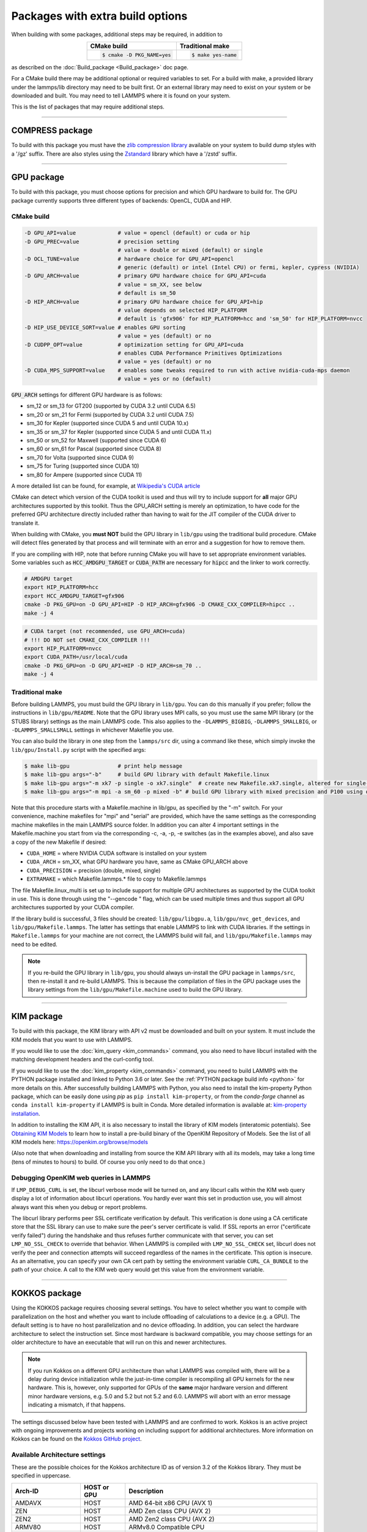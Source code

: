Packages with extra build options
=================================

When building with some packages, additional steps may be required,
in addition to

.. list-table::
   :align: center
   :header-rows: 1

   * - CMake build
     - Traditional make
   * - .. code-block:: bash

          $ cmake -D PKG_NAME=yes

     - .. code-block:: bash

          $ make yes-name

as described on the :doc:`Build_package <Build_package>` doc page.

For a CMake build there may be additional optional or required
variables to set.  For a build with make, a provided library under the
lammps/lib directory may need to be built first.  Or an external
library may need to exist on your system or be downloaded and built.
You may need to tell LAMMPS where it is found on your system.

This is the list of packages that may require additional steps.

.. table_from_list::
   :columns: 6

   * :ref:`COMPRESS <compress>`
   * :ref:`GPU <gpu>`
   * :ref:`KIM <kim>`
   * :ref:`KOKKOS <kokkos>`
   * :ref:`LATTE <latte>`
   * :ref:`MESSAGE <message>`
   * :ref:`MSCG <mscg>`
   * :ref:`OPT <opt>`
   * :ref:`POEMS <poems>`
   * :ref:`PYTHON <python>`
   * :ref:`VORONOI <voronoi>`
   * :ref:`USER-ADIOS <user-adios>`
   * :ref:`USER-ATC <user-atc>`
   * :ref:`USER-AWPMD <user-awpmd>`
   * :ref:`USER-COLVARS <user-colvars>`
   * :ref:`USER-H5MD <user-h5md>`
   * :ref:`USER-INTEL <user-intel>`
   * :ref:`USER-MESONT <user-mesont>`
   * :ref:`USER-MOLFILE <user-molfile>`
   * :ref:`USER-NETCDF <user-netcdf>`
   * :ref:`USER-PLUMED <user-plumed>`
   * :ref:`USER-OMP <user-omp>`
   * :ref:`USER-QMMM <user-qmmm>`
   * :ref:`USER-QUIP <user-quip>`
   * :ref:`USER-SCAFACOS <user-scafacos>`
   * :ref:`USER-SMD <user-smd>`
   * :ref:`USER-VTK <user-vtk>`

----------

.. _compress:

COMPRESS package
----------------

To build with this package you must have the `zlib compression library
<https://zlib.net>`_ available on your system to build dump styles with
a '/gz' suffix.  There are also styles using the
`Zstandard <https://facebook.github.io/zstd/>`_ library which have a
'/zstd' suffix.

.. tabs::

   .. tab:: CMake build

      If CMake cannot find the zlib library or include files, you can set
      these variables:

      .. code-block:: bash

         -D ZLIB_INCLUDE_DIR=path    # path to zlib.h header file
         -D ZLIB_LIBRARIES=path      # path to libz.a (.so) file

      Support for Zstandard compression is autodetected and for that
      CMake depends on the `pkg-config
      <https://www.freedesktop.org/wiki/Software/pkg-config/>`_ tool to
      identify the necessary flags to compile with this library, so the
      corresponding ``libzstandard.pc`` file must be in a folder where
      pkg-config can find it, which may require adding it to the
      ``PKG_CONFIG_PATH`` environment variable.

   .. tab:: Traditional make

      To include support for Zstandard compression, ``-DLAMMPS_ZSTD``
      must be added to the compiler flags.  If make cannot find the
      libraries, you can edit the file ``lib/compress/Makefile.lammps``
      to specify the paths and library names.  This must be done
      **before** the package is installed.

----------

.. _gpu:

GPU package
---------------------

To build with this package, you must choose options for precision and
which GPU hardware to build for. The GPU package currently supports
three different types of backends: OpenCL, CUDA and HIP.

CMake build
^^^^^^^^^^^

.. code-block:: bash

   -D GPU_API=value             # value = opencl (default) or cuda or hip
   -D GPU_PREC=value            # precision setting
                                # value = double or mixed (default) or single
   -D OCL_TUNE=value            # hardware choice for GPU_API=opencl
                                # generic (default) or intel (Intel CPU) or fermi, kepler, cypress (NVIDIA)
   -D GPU_ARCH=value            # primary GPU hardware choice for GPU_API=cuda
                                # value = sm_XX, see below
                                # default is sm_50
   -D HIP_ARCH=value            # primary GPU hardware choice for GPU_API=hip
                                # value depends on selected HIP_PLATFORM
                                # default is 'gfx906' for HIP_PLATFORM=hcc and 'sm_50' for HIP_PLATFORM=nvcc
   -D HIP_USE_DEVICE_SORT=value # enables GPU sorting
                                # value = yes (default) or no
   -D CUDPP_OPT=value           # optimization setting for GPU_API=cuda
                                # enables CUDA Performance Primitives Optimizations
                                # value = yes (default) or no
   -D CUDA_MPS_SUPPORT=value    # enables some tweaks required to run with active nvidia-cuda-mps daemon
                                # value = yes or no (default)

:code:`GPU_ARCH` settings for different GPU hardware is as follows:

* sm_12 or sm_13 for GT200 (supported by CUDA 3.2 until CUDA 6.5)
* sm_20 or sm_21 for Fermi (supported by CUDA 3.2 until CUDA 7.5)
* sm_30 for Kepler (supported since CUDA 5 and until CUDA 10.x)
* sm_35 or sm_37 for Kepler (supported since CUDA 5 and until CUDA 11.x)
* sm_50 or sm_52 for Maxwell (supported since CUDA 6)
* sm_60 or sm_61 for Pascal (supported since CUDA 8)
* sm_70 for Volta (supported since CUDA 9)
* sm_75 for Turing (supported since CUDA 10)
* sm_80 for Ampere (supported since CUDA 11)

A more detailed list can be found, for example,
at `Wikipedia's CUDA article <https://en.wikipedia.org/wiki/CUDA#GPUs_supported>`_

CMake can detect which version of the CUDA toolkit is used and thus will try
to include support for **all** major GPU architectures supported by this toolkit.
Thus the GPU_ARCH setting is merely an optimization, to have code for
the preferred GPU architecture directly included rather than having to wait
for the JIT compiler of the CUDA driver to translate it.

When building with CMake, you **must NOT** build the GPU library in ``lib/gpu``
using the traditional build procedure. CMake will detect files generated by that
process and will terminate with an error and a suggestion for how to remove them.

If you are compiling with HIP, note that before running CMake you will have to
set appropriate environment variables. Some variables such as
:code:`HCC_AMDGPU_TARGET` or :code:`CUDA_PATH` are necessary for :code:`hipcc`
and the linker to work correctly.

.. code:: bash

   # AMDGPU target
   export HIP_PLATFORM=hcc
   export HCC_AMDGPU_TARGET=gfx906
   cmake -D PKG_GPU=on -D GPU_API=HIP -D HIP_ARCH=gfx906 -D CMAKE_CXX_COMPILER=hipcc ..
   make -j 4

.. code:: bash

   # CUDA target (not recommended, use GPU_ARCH=cuda)
   # !!! DO NOT set CMAKE_CXX_COMPILER !!!
   export HIP_PLATFORM=nvcc
   export CUDA_PATH=/usr/local/cuda
   cmake -D PKG_GPU=on -D GPU_API=HIP -D HIP_ARCH=sm_70 ..
   make -j 4

Traditional make
^^^^^^^^^^^^^^^^

Before building LAMMPS, you must build the GPU library in ``lib/gpu``\ .
You can do this manually if you prefer; follow the instructions in
``lib/gpu/README``.  Note that the GPU library uses MPI calls, so you must
use the same MPI library (or the STUBS library) settings as the main
LAMMPS code.  This also applies to the ``-DLAMMPS_BIGBIG``\ ,
``-DLAMMPS_SMALLBIG``\ , or ``-DLAMMPS_SMALLSMALL`` settings in whichever
Makefile you use.

You can also build the library in one step from the ``lammps/src`` dir,
using a command like these, which simply invoke the ``lib/gpu/Install.py``
script with the specified args:

.. code-block:: bash

  $ make lib-gpu               # print help message
  $ make lib-gpu args="-b"     # build GPU library with default Makefile.linux
  $ make lib-gpu args="-m xk7 -p single -o xk7.single"  # create new Makefile.xk7.single, altered for single-precision
  $ make lib-gpu args="-m mpi -a sm_60 -p mixed -b" # build GPU library with mixed precision and P100 using other settings in Makefile.mpi

Note that this procedure starts with a Makefile.machine in lib/gpu, as
specified by the "-m" switch.  For your convenience, machine makefiles
for "mpi" and "serial" are provided, which have the same settings as
the corresponding machine makefiles in the main LAMMPS source
folder. In addition you can alter 4 important settings in the
Makefile.machine you start from via the corresponding -c, -a, -p, -e
switches (as in the examples above), and also save a copy of the new
Makefile if desired:

* ``CUDA_HOME`` = where NVIDIA CUDA software is installed on your system
* ``CUDA_ARCH`` = sm_XX, what GPU hardware you have, same as CMake GPU_ARCH above
* ``CUDA_PRECISION`` = precision (double, mixed, single)
* ``EXTRAMAKE`` = which Makefile.lammps.\* file to copy to Makefile.lammps

The file Makefile.linux_multi is set up to include support for multiple
GPU architectures as supported by the CUDA toolkit in use. This is done
through using the "--gencode " flag, which can be used multiple times and
thus support all GPU architectures supported by your CUDA compiler.

If the library build is successful, 3 files should be created:
``lib/gpu/libgpu.a``\ , ``lib/gpu/nvc_get_devices``\ , and
``lib/gpu/Makefile.lammps``\ .  The latter has settings that enable LAMMPS
to link with CUDA libraries.  If the settings in ``Makefile.lammps`` for
your machine are not correct, the LAMMPS build will fail, and
``lib/gpu/Makefile.lammps`` may need to be edited.

.. note::

   If you re-build the GPU library in ``lib/gpu``, you should always
   un-install the GPU package in ``lammps/src``, then re-install it and
   re-build LAMMPS.  This is because the compilation of files in the GPU
   package uses the library settings from the ``lib/gpu/Makefile.machine``
   used to build the GPU library.

----------

.. _kim:

KIM package
---------------------

To build with this package, the KIM library with API v2 must be downloaded
and built on your system. It must include the KIM models that you want to
use with LAMMPS.

If you would like to use the :doc:`kim_query <kim_commands>`
command, you also need to have libcurl installed with the matching
development headers and the curl-config tool.

If you would like to use the :doc:`kim_property <kim_commands>`
command, you need to build LAMMPS with the PYTHON package installed
and linked to Python 3.6 or later. See the :ref:`PYTHON package build info <python>`
for more details on this. After successfully building LAMMPS with Python, you
also need to install the kim-property Python package, which can be easily done using
*pip* as ``pip install kim-property``, or from the *conda-forge* channel as
``conda install kim-property`` if LAMMPS is built in Conda. More detailed
information is available at:
`kim-property installation <https://github.com/openkim/kim-property#installing-kim-property>`_.

In addition to installing the KIM API, it is also necessary to install the
library of KIM models (interatomic potentials).
See `Obtaining KIM Models <http://openkim.org/doc/usage/obtaining-models>`_ to
learn how to install a pre-build binary of the OpenKIM Repository of Models.
See the list of all KIM models here: https://openkim.org/browse/models

(Also note that when downloading and installing from source
the KIM API library with all its models, may take a long time (tens of
minutes to hours) to build.  Of course you only need to do that once.)

.. tabs::

   .. tab:: CMake build

      .. code-block:: bash

         -D DOWNLOAD_KIM=value           # download OpenKIM API v2 for build, value = no (default) or yes
         -D LMP_DEBUG_CURL=value         # set libcurl verbose mode on/off, value = off (default) or on
         -D LMP_NO_SSL_CHECK=value       # tell libcurl to not verify the peer, value = no (default) or yes

      If ``DOWNLOAD_KIM`` is set to *yes* (or *on*), the KIM API library
      will be downloaded and built inside the CMake build directory.  If
      the KIM library is already installed on your system (in a location
      where CMake cannot find it), you may need to set the
      ``PKG_CONFIG_PATH`` environment variable so that libkim-api can be
      found, or run the command ``source kim-api-activate``.

   .. tab:: Traditional make

      You can download and build the KIM library manually if you prefer;
      follow the instructions in ``lib/kim/README``.  You can also do
      this in one step from the lammps/src dir, using a command like
      these, which simply invoke the ``lib/kim/Install.py`` script with
      the specified args.

      .. code-block:: bash

         $ make lib-kim              # print help message
         $ make lib-kim args="-b "   # (re-)install KIM API lib with only example models
         $ make lib-kim args="-b -a Glue_Ercolessi_Adams_Al__MO_324507536345_001"  # ditto plus one model
         $ make lib-kim args="-b -a everything"     # install KIM API lib with all models
         $ make lib-kim args="-n -a EAM_Dynamo_Ackland_W__MO_141627196590_002"       # add one model or model driver
         $ make lib-kim args="-p /usr/local" # use an existing KIM API installation at the provided location
         $ make lib-kim args="-p /usr/local -a EAM_Dynamo_Ackland_W__MO_141627196590_002" # ditto but add one model or driver

      Settings for debugging OpenKIM web queries discussed below need to
      be applied by adding them to the ``LMP_INC`` variable through
      editing the ``Makefile.machine`` you are using.  For example:

      .. code-block:: make

         LMP_INC =       -DLMP_NO_SSL_CHECK

Debugging OpenKIM web queries in LAMMPS
^^^^^^^^^^^^^^^^^^^^^^^^^^^^^^^^^^^^^^^

If ``LMP_DEBUG_CURL`` is set, the libcurl verbose mode will be turned
on, and any libcurl calls within the KIM web query display a lot of
information about libcurl operations.  You hardly ever want this set in
production use, you will almost always want this when you debug or
report problems.

The libcurl library performs peer SSL certificate verification by
default.  This verification is done using a CA certificate store that
the SSL library can use to make sure the peer's server certificate is
valid.  If SSL reports an error ("certificate verify failed") during the
handshake and thus refuses further communicate with that server, you can
set ``LMP_NO_SSL_CHECK`` to override that behavior.  When LAMMPS is
compiled with ``LMP_NO_SSL_CHECK`` set, libcurl does not verify the peer
and connection attempts will succeed regardless of the names in the
certificate. This option is insecure.  As an alternative, you can
specify your own CA cert path by setting the environment variable
``CURL_CA_BUNDLE`` to the path of your choice.  A call to the KIM web
query would get this value from the environment variable.

----------

.. _kokkos:

KOKKOS package
--------------

Using the KOKKOS package requires choosing several settings.  You have
to select whether you want to compile with parallelization on the host
and whether you want to include offloading of calculations to a device
(e.g. a GPU).  The default setting is to have no host parallelization
and no device offloading.  In addition, you can select the hardware
architecture to select the instruction set.  Since most hardware is
backward compatible, you may choose settings for an older architecture
to have an executable that will run on this and newer architectures.

.. note::

   If you run Kokkos on a different GPU architecture than what LAMMPS
   was compiled with, there will be a delay during device initialization
   while the just-in-time compiler is recompiling all GPU kernels for
   the new hardware.  This is, however, only supported for GPUs of the
   **same** major hardware version and different minor hardware versions,
   e.g. 5.0 and 5.2 but not 5.2 and 6.0.  LAMMPS will abort with an
   error message indicating a mismatch, if that happens.

The settings discussed below have been tested with LAMMPS and are
confirmed to work.  Kokkos is an active project with ongoing improvements
and projects working on including support for additional architectures.
More information on Kokkos can be found on the
`Kokkos GitHub project <https://github.com/kokkos>`_.

Available Architecture settings
^^^^^^^^^^^^^^^^^^^^^^^^^^^^^^^

These are the possible choices for the Kokkos architecture ID as of
version 3.2 of the Kokkos library. They must be specified in uppercase.

.. list-table::
   :header-rows: 0
   :widths: auto

   *  - **Arch-ID**
      - **HOST or GPU**
      - **Description**
   *  - AMDAVX
      - HOST
      - AMD 64-bit x86 CPU (AVX 1)
   *  - ZEN
      - HOST
      - AMD Zen class CPU (AVX 2)
   *  - ZEN2
      - HOST
      - AMD Zen2 class CPU (AVX 2)
   *  - ARMV80
      - HOST
      - ARMv8.0 Compatible CPU
   *  - ARMV81
      - HOST
      - ARMv8.1 Compatible CPU
   *  - ARMV8_THUNDERX
      - HOST
      - ARMv8 Cavium ThunderX CPU
   *  - ARMV8_THUNDERX2
      - HOST
      - ARMv8 Cavium ThunderX2 CPU
   *  - WSM
      - HOST
      - Intel Westmere CPU (SSE 4.2)
   *  - SNB
      - HOST
      - Intel Sandy/Ivy Bridge CPU (AVX 1)
   *  - HSW
      - HOST
      - Intel Haswell CPU (AVX 2)
   *  - BDW
      - HOST
      - Intel Broadwell Xeon E-class CPU (AVX 2 + transactional mem)
   *  - SKX
      - HOST
      - Intel Sky Lake Xeon E-class HPC CPU (AVX512 + transactional mem)
   *  - KNC
      - HOST
      - Intel Knights Corner Xeon Phi
   *  - KNL
      - HOST
      - Intel Knights Landing Xeon Phi
   *  - BGQ
      - HOST
      - IBM Blue Gene/Q CPU
   *  - POWER7
      - HOST
      - IBM POWER7 CPU
   *  - POWER8
      - HOST
      - IBM POWER8 CPU
   *  - POWER9
      - HOST
      - IBM POWER9 CPU
   *  - KEPLER30
      - GPU
      - NVIDIA Kepler generation CC 3.0 GPU
   *  - KEPLER32
      - GPU
      - NVIDIA Kepler generation CC 3.2 GPU
   *  - KEPLER35
      - GPU
      - NVIDIA Kepler generation CC 3.5 GPU
   *  - KEPLER37
      - GPU
      - NVIDIA Kepler generation CC 3.7 GPU
   *  - MAXWELL50
      - GPU
      - NVIDIA Maxwell generation CC 5.0 GPU
   *  - MAXWELL52
      - GPU
      - NVIDIA Maxwell generation CC 5.2 GPU
   *  - MAXWELL53
      - GPU
      - NVIDIA Maxwell generation CC 5.3 GPU
   *  - PASCAL60
      - GPU
      - NVIDIA Pascal generation CC 6.0 GPU
   *  - PASCAL61
      - GPU
      - NVIDIA Pascal generation CC 6.1 GPU
   *  - VOLTA70
      - GPU
      - NVIDIA Volta generation CC 7.0 GPU
   *  - VOLTA72
      - GPU
      - NVIDIA Volta generation CC 7.2 GPU
   *  - TURING75
      - GPU
      - NVIDIA Turing generation CC 7.5 GPU
   *  - AMPERE80
      - GPU
      - NVIDIA Ampere generation CC 8.0 GPU
   *  - VEGA900
      - GPU
      - AMD GPU MI25 GFX900
   *  - VEGA906
      - GPU
      - AMD GPU MI50/MI60 GFX906
   *  - INTEL_GEN
      - GPU
      - Intel GPUs Gen9+

Basic CMake build settings:
^^^^^^^^^^^^^^^^^^^^^^^^^^^
For multicore CPUs using OpenMP, set these 2 variables.

.. code-block:: bash

   -D Kokkos_ARCH_HOSTARCH=yes  # HOSTARCH = HOST from list above
   -D Kokkos_ENABLE_OPENMP=yes
   -D BUILD_OMP=yes

Please note that enabling OpenMP for KOKKOS requires that OpenMP is
also :ref:`enabled for the rest of LAMMPS <serial>`.

For Intel KNLs using OpenMP, set these variables:

.. code-block:: bash

   -D Kokkos_ARCH_KNL=yes
   -D Kokkos_ENABLE_OPENMP=yes

For NVIDIA GPUs using CUDA, set these variables:

.. code-block:: bash

   -D Kokkos_ARCH_HOSTARCH=yes   # HOSTARCH = HOST from list above
   -D Kokkos_ARCH_GPUARCH=yes    # GPUARCH = GPU from list above
   -D Kokkos_ENABLE_CUDA=yes
   -D Kokkos_ENABLE_OPENMP=yes
   -D CMAKE_CXX_COMPILER=wrapper # wrapper = full path to Cuda nvcc wrapper

This will also enable executing FFTs on the GPU, either via the internal
KISSFFT library, or - by preference - with the cuFFT library bundled
with the CUDA toolkit, depending on whether CMake can identify its
location.  The *wrapper* value for ``CMAKE_CXX_COMPILER`` variable is
the path to the CUDA nvcc compiler wrapper provided in the Kokkos
library: ``lib/kokkos/bin/nvcc_wrapper``\ .  The setting should include
the full path name to the wrapper, e.g.

.. code-block:: bash

   -D CMAKE_CXX_COMPILER=${HOME}/lammps/lib/kokkos/bin/nvcc_wrapper

To simplify the compilation, three preset files are included in the
``cmake/presets`` folder, ``kokkos-serial.cmake``, ``kokkos-openmp.cmake``,
and ``kokkos-cuda.cmake``. They will enable the KOKKOS package and
enable some hardware choice.  So to compile with OpenMP host parallelization,
CUDA device parallelization (for GPUs with CC 5.0 and up) with some
common packages enabled, you can do the following:

.. code-block:: bash

   mkdir build-kokkos-cuda
   cd build-kokkos-cuda
   cmake -C ../cmake/presets/minimal.cmake -C ../cmake/presets/kokkos-cuda.cmake ../cmake
   cmake --build .

Basic traditional make settings:
^^^^^^^^^^^^^^^^^^^^^^^^^^^^^^^^

Choose which hardware to support in ``Makefile.machine`` via
``KOKKOS_DEVICES`` and ``KOKKOS_ARCH`` settings.  See the
``src/MAKE/OPTIONS/Makefile.kokkos*`` files for examples.

For multicore CPUs using OpenMP:

.. code-block:: make

   KOKKOS_DEVICES = OpenMP
   KOKKOS_ARCH = HOSTARCH          # HOSTARCH = HOST from list above

For Intel KNLs using OpenMP:

.. code-block:: make

   KOKKOS_DEVICES = OpenMP
   KOKKOS_ARCH = KNL

For NVIDIA GPUs using CUDA:

.. code-block:: make

   KOKKOS_DEVICES = Cuda
   KOKKOS_ARCH = HOSTARCH,GPUARCH  # HOSTARCH = HOST from list above that is hosting the GPU
   KOKKOS_CUDA_OPTIONS = "enable_lambda"
                                  # GPUARCH = GPU from list above
   FFT_INC = -DFFT_CUFFT          # enable use of cuFFT (optional)
   FFT_LIB = -lcufft              # link to cuFFT library

For GPUs, you also need the following lines in your ``Makefile.machine``
before the CC line is defined.  They tell ``mpicxx`` to use an ``nvcc``
compiler wrapper, which will use ``nvcc`` for compiling CUDA files and a
C++ compiler for non-Kokkos, non-CUDA files.

.. code-block:: make

   # For OpenMPI
   KOKKOS_ABSOLUTE_PATH = $(shell cd $(KOKKOS_PATH); pwd)
   export OMPI_CXX = $(KOKKOS_ABSOLUTE_PATH)/config/nvcc_wrapper
   CC = mpicxx

.. code-block:: make

   # For MPICH and derivatives
   KOKKOS_ABSOLUTE_PATH = $(shell cd $(KOKKOS_PATH); pwd)
   CC = mpicxx -cxx=$(KOKKOS_ABSOLUTE_PATH)/config/nvcc_wrapper


Advanced KOKKOS compilation settings
^^^^^^^^^^^^^^^^^^^^^^^^^^^^^^^^^^^^

There are other allowed options when building with the KOKKOS package
that can improve performance or assist in debugging or profiling. Below
are some examples that may be useful in combination with LAMMPS.  For
the full list (which keeps changing as the Kokkos package itself evolves),
please consult the Kokkos library documentation.

As alternative to using multi-threading via OpenMP
(``-DKokkos_ENABLE_OPENMP=on`` or ``KOKKOS_DEVICES=OpenMP``) it is also
possible to use Posix threads directly (``-DKokkos_ENABLE_PTHREAD=on``
or ``KOKKOS_DEVICES=Pthread``).  While binding of threads to individual
or groups of CPU cores is managed in OpenMP with environment variables,
you need assistance from either the "hwloc" or "libnuma" library for the
Pthread thread parallelization option. To enable use with CMake:
``-DKokkos_ENABLE_HWLOC=on`` or ``-DKokkos_ENABLE_LIBNUMA=on``; and with
conventional make: ``KOKKOS_USE_TPLS=hwloc`` or
``KOKKOS_USE_TPLS=libnuma``.

The CMake option ``-DKokkos_ENABLE_LIBRT=on`` or the makefile setting
``KOKKOS_USE_TPLS=librt`` enables the use of a more accurate timer
mechanism on many Unix-like platforms for internal profiling.

The CMake option ``-DKokkos_ENABLE_DEBUG=on`` or the makefile setting
``KOKKOS_DEBUG=yes`` enables printing of run-time
debugging information that can be useful. It also enables runtime
bounds checking on Kokkos data structures.  As to be expected, enabling
this option will negatively impact the performance and thus is only
recommended when developing a Kokkos-enabled style in LAMMPS.

The CMake option ``-DKokkos_ENABLE_CUDA_UVM=on`` or the makefile
setting ``KOKKOS_CUDA_OPTIONS=enable_lambda,force_uvm`` enables the
use of CUDA "Unified Virtual Memory" (UVM) in Kokkos.  UVM allows to
transparently use RAM on the host to supplement the memory used on the
GPU (with some performance penalty) and thus enables running larger
problems that would otherwise not fit into the RAM on the GPU.

Please note, that the LAMMPS KOKKOS package must **always** be compiled
with the *enable_lambda* option when using GPUs.  The CMake configuration
will thus always enable it.

----------

.. _latte:

LATTE package
-------------------------

To build with this package, you must download and build the LATTE
library.

.. tabs::

   .. tab:: CMake build

      .. code-block:: bash

         -D DOWNLOAD_LATTE=value    # download LATTE for build, value = no (default) or yes
         -D LATTE_LIBRARY=path      # LATTE library file (only needed if a custom location)

      If ``DOWNLOAD_LATTE`` is set, the LATTE library will be downloaded
      and built inside the CMake build directory.  If the LATTE library
      is already on your system (in a location CMake cannot find it),
      ``LATTE_LIBRARY`` is the filename (plus path) of the LATTE library
      file, not the directory the library file is in.

   .. tab:: Traditional make

      You can download and build the LATTE library manually if you
      prefer; follow the instructions in ``lib/latte/README``\ .  You
      can also do it in one step from the ``lammps/src`` dir, using a
      command like these, which simply invokes the
      ``lib/latte/Install.py`` script with the specified args:

      .. code-block:: bash

         $ make lib-latte                          # print help message
         $ make lib-latte args="-b"                # download and build in lib/latte/LATTE-master
         $ make lib-latte args="-p $HOME/latte"    # use existing LATTE installation in $HOME/latte
         $ make lib-latte args="-b -m gfortran"    # download and build in lib/latte and
                                                   #   copy Makefile.lammps.gfortran to Makefile.lammps

      Note that 3 symbolic (soft) links, ``includelink`` and ``liblink``
      and ``filelink.o``, are created in ``lib/latte`` to point to
      required folders and files in the LATTE home directory.  When
      LAMMPS itself is built it will use these links.  You should also
      check that the ``Makefile.lammps`` file you create is appropriate
      for the compiler you use on your system to build LATTE.

----------

.. _message:

MESSAGE package
-----------------------------

This package can optionally include support for messaging via sockets,
using the open-source `ZeroMQ library <http://zeromq.org>`_, which must
be installed on your system.

.. tabs::

   .. tab:: CMake build

      .. code-block:: bash

         -D MESSAGE_ZMQ=value    # build with ZeroMQ support, value = no (default) or yes
         -D ZMQ_LIBRARY=path     # ZMQ library file (only needed if a custom location)
         -D ZMQ_INCLUDE_DIR=path # ZMQ include directory (only needed if a custom location)

   .. tab:: Traditional make

      Before building LAMMPS, you must build the CSlib library in
      ``lib/message``\ .  You can build the CSlib library manually if
      you prefer; follow the instructions in ``lib/message/README``\ .
      You can also do it in one step from the ``lammps/src`` dir, using
      a command like these, which simply invoke the
      ``lib/message/Install.py`` script with the specified args:

      .. code-block:: bash

         $ make lib-message               # print help message
         $ make lib-message args="-m -z"  # build with MPI and socket (ZMQ) support
         $ make lib-message args="-s"     # build as serial lib with no ZMQ support

      The build should produce two files: ``lib/message/cslib/src/libmessage.a``
      and ``lib/message/Makefile.lammps``.  The latter is copied from an
      existing ``Makefile.lammps.*`` and has settings to link with the ZeroMQ
      library if requested in the build.

----------

.. _mscg:

MSCG package
-----------------------

To build with this package, you must download and build the MS-CG
library.  Building the MS-CG library requires that the GSL
(GNU Scientific Library) headers and libraries are installed on your
machine.  See the ``lib/mscg/README`` and ``MSCG/Install`` files for
more details.

.. tabs::

   .. tab:: CMake build

      .. code-block:: bash

         -D DOWNLOAD_MSCG=value    # download MSCG for build, value = no (default) or yes
         -D MSCG_LIBRARY=path      # MSCG library file (only needed if a custom location)
         -D MSCG_INCLUDE_DIR=path  # MSCG include directory (only needed if a custom location)

      If ``DOWNLOAD_MSCG`` is set, the MSCG library will be downloaded
      and built inside the CMake build directory.  If the MSCG library
      is already on your system (in a location CMake cannot find it),
      ``MSCG_LIBRARY`` is the filename (plus path) of the MSCG library
      file, not the directory the library file is in.
      ``MSCG_INCLUDE_DIR`` is the directory the MSCG include file is in.

   .. tab:: Traditional make

      You can download and build the MS-CG library manually if you
      prefer; follow the instructions in ``lib/mscg/README``\ .  You can
      also do it in one step from the ``lammps/src`` dir, using a
      command like these, which simply invoke the
      ``lib/mscg/Install.py`` script with the specified args:

      .. code-block:: bash

         $ make lib-mscg             # print help message
         $ make lib-mscg args="-b -m serial"   # download and build in lib/mscg/MSCG-release-master
                                               # with the settings compatible with "make serial"
         $ make lib-mscg args="-b -m mpi"      # download and build in lib/mscg/MSCG-release-master
                                               # with the settings compatible with "make mpi"
         $ make lib-mscg args="-p /usr/local/mscg-release" # use the existing MS-CG installation in /usr/local/mscg-release

      Note that 2 symbolic (soft) links, ``includelink`` and ``liblink``,
      will be created in ``lib/mscg`` to point to the MS-CG
      ``src/installation`` dir.  When LAMMPS is built in src it will use
      these links.  You should not need to edit the
      ``lib/mscg/Makefile.lammps`` file.

----------

.. _opt:

OPT package
---------------------

.. tabs::

   .. tab:: CMake build

      No additional settings are needed besides ``-D PKG_OPT=yes``

   .. tab:: Traditional make

      The compiler flag ``-restrict`` must be used to build LAMMPS with
      the OPT package when using Intel compilers.  It should be added to
      the :code:`CCFLAGS` line of your ``Makefile.machine``.  See
      ``src/MAKE/OPTIONS/Makefile.opt`` for an example.

----------

.. _poems:

POEMS package
-------------------------

.. tabs::

   .. tab:: CMake build

      No additional settings are needed besides ``-D PKG_OPT=yes``

   .. tab:: Traditional make

      Before building LAMMPS, you must build the POEMS library in
      ``lib/poems``\ .  You can do this manually if you prefer; follow
      the instructions in ``lib/poems/README``\ .  You can also do it in
      one step from the ``lammps/src`` dir, using a command like these,
      which simply invoke the ``lib/poems/Install.py`` script with the
      specified args:

      .. code-block:: bash

         $ make lib-poems                   # print help message
         $ make lib-poems args="-m serial"  # build with GNU g++ compiler (settings as with "make serial")
         $ make lib-poems args="-m mpi"     # build with default MPI C++ compiler (settings as with "make mpi")
         $ make lib-poems args="-m icc"     # build with Intel icc compiler

      The build should produce two files: ``lib/poems/libpoems.a`` and
      ``lib/poems/Makefile.lammps``.  The latter is copied from an
      existing ``Makefile.lammps.*`` and has settings needed to build
      LAMMPS with the POEMS library (though typically the settings are
      just blank).  If necessary, you can edit/create a new
      ``lib/poems/Makefile.machine`` file for your system, which should
      define an ``EXTRAMAKE`` variable to specify a corresponding
      ``Makefile.lammps.machine`` file.

----------

.. _python:

PYTHON package
---------------------------

Building with the PYTHON package requires you have a the Python development
headers and library available on your system, which needs to be a Python 2.7
version or a Python 3.x version.  Since support for Python 2.x has ended,
using Python 3.x is strongly recommended. See ``lib/python/README`` for
additional details.

CMake build
^^^^^^^^^^^

.. code-block:: bash

   -D PYTHON_EXECUTABLE=path   # path to Python executable to use

Without this setting, CMake will guess the default Python version on your
system.  To use a different Python version, you can either create a
virtualenv, activate it and then run cmake.  Or you can set the
PYTHON_EXECUTABLE variable to specify which Python interpreter should
be used.  Note note that you will also need to have the development
headers installed for this version, e.g. python2-devel.

Traditional make
^^^^^^^^^^^^^^^^

The build uses the ``lib/python/Makefile.lammps`` file in the compile/link
process to find Python.  You should only need to create a new
``Makefile.lammps.*`` file (and copy it to ``Makefile.lammps``) if
the LAMMPS build fails.

----------

.. _voronoi:

VORONOI package
-----------------------------

To build with this package, you must download and build the `Voro++ library <voro-home_>`_.

.. _voro-home: http://math.lbl.gov/voro++

CMake build
^^^^^^^^^^^

.. code-block:: bash

   -D DOWNLOAD_VORO=value    # download Voro++ for build, value = no (default) or yes
   -D VORO_LIBRARY=path      # Voro++ library file (only needed if at custom location)
   -D VORO_INCLUDE_DIR=path  # Voro++ include directory (only needed if at custom location)

If ``DOWNLOAD_VORO`` is set, the Voro++ library will be downloaded and
built inside the CMake build directory.  If the Voro++ library is
already on your system (in a location CMake cannot find it),
``VORO_LIBRARY`` is the filename (plus path) of the Voro++ library file,
not the directory the library file is in.  ``VORO_INCLUDE_DIR`` is the
directory the Voro++ include file is in.

Traditional make
^^^^^^^^^^^^^^^^

You can download and build the Voro++ library manually if you prefer;
follow the instructions in ``lib/voronoi/README``.  You can also do it in
one step from the ``lammps/src`` dir, using a command like these, which
simply invoke the ``lib/voronoi/Install.py`` script with the specified
args:

.. code-block:: bash

  $ make lib-voronoi                          # print help message
  $ make lib-voronoi args="-b"                # download and build the default version in lib/voronoi/voro++-<version>
  $ make lib-voronoi args="-p $HOME/voro++"   # use existing Voro++ installation in $HOME/voro++
  $ make lib-voronoi args="-b -v voro++0.4.6" # download and build the 0.4.6 version in lib/voronoi/voro++-0.4.6

Note that 2 symbolic (soft) links, ``includelink`` and ``liblink``, are
created in lib/voronoi to point to the Voro++ source dir.  When LAMMPS
builds in ``src`` it will use these links.  You should not need to edit
the ``lib/voronoi/Makefile.lammps`` file.

----------

.. _user-adios:

USER-ADIOS package
-----------------------------------

The USER-ADIOS package requires the `ADIOS I/O library
<https://github.com/ornladios/ADIOS2>`_, version 2.3.1 or newer. Make
sure that you have ADIOS built either with or without MPI to match if
you build LAMMPS with or without MPI.  ADIOS compilation settings for
LAMMPS are automatically detected, if the PATH and LD_LIBRARY_PATH
environment variables have been updated for the local ADIOS installation
and the instructions below are followed for the respective build
systems.

CMake build
^^^^^^^^^^^

.. code-block:: bash

   -D ADIOS2_DIR=path        # path is where ADIOS 2.x is installed
   -D PKG_USER-ADIOS=yes

Traditional make
^^^^^^^^^^^^^^^^

Turn on the USER-ADIOS package before building LAMMPS. If the ADIOS 2.x
software is installed in PATH, there is nothing else to do:

.. code-block:: bash

  $ make yes-user-adios

otherwise, set ADIOS2_DIR environment variable when turning on the package:

.. code-block:: bash

  $ ADIOS2_DIR=path make yes-user-adios   # path is where ADIOS 2.x is installed

----------

.. _user-atc:

USER-ATC package
-------------------------------

The USER-ATC package requires the MANYBODY package also be installed.

CMake build
^^^^^^^^^^^

No additional settings are needed besides "-D PKG_USER-ATC=yes"
and "-D PKG_MANYBODY=yes".

Traditional make
^^^^^^^^^^^^^^^^

Before building LAMMPS, you must build the ATC library in ``lib/atc``.
You can do this manually if you prefer; follow the instructions in
``lib/atc/README``.  You can also do it in one step from the
``lammps/src`` dir, using a command like these, which simply invoke the
``lib/atc/Install.py`` script with the specified args:

.. code-block:: bash

  $ make lib-atc                      # print help message
  $ make lib-atc args="-m serial"     # build with GNU g++ compiler and MPI STUBS (settings as with "make serial")
  $ make lib-atc args="-m mpi"        # build with default MPI compiler (settings as with "make mpi")
  $ make lib-atc args="-m icc"        # build with Intel icc compiler

The build should produce two files: ``lib/atc/libatc.a`` and
``lib/atc/Makefile.lammps``.  The latter is copied from an existing
``Makefile.lammps.*`` and has settings needed to build LAMMPS with the
ATC library.  If necessary, you can edit/create a new
``lib/atc/Makefile.machine`` file for your system, which should define
an ``EXTRAMAKE`` variable to specify a corresponding
``Makefile.lammps.<machine>`` file.

Note that the Makefile.lammps file has settings for the BLAS and
LAPACK linear algebra libraries.  As explained in ``lib/atc/README`` these
can either exist on your system, or you can use the files provided in
``lib/linalg``.  In the latter case you also need to build the library in
``lib/linalg`` with a command like these:

.. code-block:: bash

  $ make lib-linalg                     # print help message
  $ make lib-linalg args="-m serial"    # build with GNU Fortran compiler (settings as with "make serial")
  $ make lib-linalg args="-m mpi"       # build with default MPI Fortran compiler (settings as with "make mpi")
  $ make lib-linalg args="-m gfortran"  # build with GNU Fortran compiler

----------

.. _user-awpmd:

USER-AWPMD package
------------------

CMake build
^^^^^^^^^^^

No additional settings are needed besides ``-D PKG_USER-AQPMD=yes``.

Traditional make
^^^^^^^^^^^^^^^^

Before building LAMMPS, you must build the AWPMD library in ``lib/awpmd``.
You can do this manually if you prefer; follow the instructions in
``lib/awpmd/README``.  You can also do it in one step from the ``lammps/src``
dir, using a command like these, which simply invoke the
``lib/awpmd/Install.py`` script with the specified args:

.. code-block:: bash

  $ make lib-awpmd                   # print help message
  $ make lib-awpmd args="-m serial"  # build with GNU g++ compiler and MPI STUBS (settings as with "make serial")
  $ make lib-awpmd args="-m mpi"     # build with default MPI compiler (settings as with "make mpi")
  $ make lib-awpmd args="-m icc"     # build with Intel icc compiler

The build should produce two files: ``lib/awpmd/libawpmd.a`` and
``lib/awpmd/Makefile.lammps``.  The latter is copied from an existing
``Makefile.lammps.*`` and has settings needed to build LAMMPS with the
AWPMD library.  If necessary, you can edit/create a new
``lib/awpmd/Makefile.machine`` file for your system, which should define
an ``EXTRAMAKE`` variable to specify a corresponding
``Makefile.lammps.<machine>`` file.

Note that the ``Makefile.lammps`` file has settings for the BLAS and
LAPACK linear algebra libraries.  As explained in ``lib/awpmd/README``
these can either exist on your system, or you can use the files
provided in ``lib/linalg``.  In the latter case you also need to build the
library in ``lib/linalg`` with a command like these:

.. code-block:: bash

  $ make lib-linalg                     # print help message
  $ make lib-linalg args="-m serial"    # build with GNU Fortran compiler (settings as with "make serial")
  $ make lib-linalg args="-m mpi"       # build with default MPI Fortran compiler (settings as with "make mpi")
  $ make lib-linalg args="-m gfortran"  # build with GNU Fortran compiler

----------

.. _user-colvars:

USER-COLVARS package
---------------------------------------

This package includes into the LAMMPS distribution the Colvars library, which
can be built for the most part with all major versions of the C++ language.


CMake build
^^^^^^^^^^^

This is the recommended build recipe: no additional settings are normally
needed besides ``-D PKG_USER-COLVARS=yes``.

Traditional make
^^^^^^^^^^^^^^^^

Before building LAMMPS, one must build the Colvars library in lib/colvars.

This can be done manually in the same folder by using or adapting one of
the provided Makefiles: for example, ``Makefile.g++`` for the GNU C++
compiler.  C++11 compatibility may need to be enabled for some older
compilers (as is done in the example makefile).

In general, it is safer to use build setting consistent with the rest of
LAMMPS.  This is best carried out from the LAMMPS src directory using a
command like these, which simply invoke the ``lib/colvars/Install.py`` script with
the specified args:

.. code-block:: bash

  $ make lib-colvars                      # print help message
  $ make lib-colvars args="-m serial"     # build with GNU g++ compiler (settings as with "make serial")
  $ make lib-colvars args="-m mpi"        # build with default MPI compiler (settings as with "make mpi")
  $ make lib-colvars args="-m g++-debug"  # build with GNU g++ compiler and colvars debugging enabled

The "machine" argument of the "-m" flag is used to find a Makefile.machine to
use as build recipe.  If it does not already exist in ``lib/colvars``, it will be
auto-generated by using compiler flags consistent with those parsed from the
core LAMMPS makefiles.

Optional flags may be specified as environment variables:

.. code-block:: bash

    $ COLVARS_DEBUG=yes make lib-colvars args="-m machine"  # Build with debug code (much slower)
    $ COLVARS_LEPTON=no make lib-colvars args="-m machine"  # Build without Lepton (included otherwise)

The build should produce two files: the library ``lib/colvars/libcolvars.a``
(which also includes Lepton objects if enabled) and the specification file
``lib/colvars/Makefile.lammps``.  The latter is auto-generated, and normally does
not need to be edited.

----------

.. _user-plumed:

USER-PLUMED package
-------------------------------------

.. _plumedinstall: https://plumed.github.io/doc-master/user-doc/html/_installation.html

Before building LAMMPS with this package, you must first build PLUMED.
PLUMED can be built as part of the LAMMPS build or installed separately
from LAMMPS using the generic `PLUMED installation instructions <plumedinstall_>`_.
The USER-PLUMED package has been tested to work with Plumed versions
2.4.x, 2.5.x, and 2.6.x and will error out, when trying to run calculations
with a different version of the Plumed kernel.

PLUMED can be linked into MD codes in three different modes: static,
shared, and runtime.  With the "static" mode, all the code that PLUMED
requires is linked statically into LAMMPS. LAMMPS is then fully
independent from the PLUMED installation, but you have to rebuild/relink
it in order to update the PLUMED code inside it.  With the "shared"
linkage mode, LAMMPS is linked to a shared library that contains the
PLUMED code.  This library should preferably be installed in a globally
accessible location. When PLUMED is linked in this way the same library
can be used by multiple MD packages.  Furthermore, the PLUMED library
LAMMPS uses can be updated without the need for a recompile of LAMMPS
for as long as the shared PLUMED library is ABI-compatible.

The third linkage mode is "runtime" which allows the user to specify
which PLUMED kernel should be used at runtime by using the PLUMED_KERNEL
environment variable. This variable should point to the location of the
libplumedKernel.so dynamical shared object, which is then loaded at
runtime. This mode of linking is particularly convenient for doing
PLUMED development and comparing multiple PLUMED versions as these sorts
of comparisons can be done without recompiling the hosting MD code. All
three linkage modes are supported by LAMMPS on selected operating
systems (e.g. Linux) and using either CMake or traditional make
build. The "static" mode should be the most portable, while the
"runtime" mode support in LAMMPS makes the most assumptions about
operating system and compiler environment. If one mode does not work,
try a different one, switch to a different build system, consider a
global PLUMED installation or consider downloading PLUMED during the
LAMMPS build.

CMake build
^^^^^^^^^^^

When the ``-D PKG_USER-PLUMED=yes`` flag is included in the cmake
command you must ensure that GSL is installed in locations that are
specified in your environment.  There are then two additional variables
that control the manner in which PLUMED is obtained and linked into
LAMMPS.

.. code-block:: bash

   -D DOWNLOAD_PLUMED=value   # download PLUMED for build, value = no (default) or yes
   -D PLUMED_MODE=value       # Linkage mode for PLUMED, value = static (default), shared, or runtime

If DOWNLOAD_PLUMED is set to "yes", the PLUMED library will be
downloaded (the version of PLUMED that will be downloaded is hard-coded
to a vetted version of PLUMED, usually a recent stable release version)
and built inside the CMake build directory.  If ``DOWNLOAD_PLUMED`` is
set to "no" (the default), CMake will try to detect and link to an
installed version of PLUMED.  For this to work, the PLUMED library has
to be installed into a location where the ``pkg-config`` tool can find
it or the PKG_CONFIG_PATH environment variable has to be set up
accordingly.  PLUMED should be installed in such a location if you
compile it using the default make; make install commands.

The ``PLUMED_MODE`` setting determines the linkage mode for the PLUMED
library.  The allowed values for this flag are "static" (default),
"shared", or "runtime".  For a discussion of PLUMED linkage modes,
please see above.  When ``DOWNLOAD_PLUMED`` is enabled the static
linkage mode is recommended.

Traditional make
^^^^^^^^^^^^^^^^

PLUMED needs to be installed before the USER-PLUMED package is installed
so that LAMMPS can find the right settings when compiling and linking
the LAMMPS executable.  You can either download and build PLUMED inside
the LAMMPS plumed library folder or use a previously installed PLUMED
library and point LAMMPS to its location. You also have to choose the
linkage mode: "static" (default), "shared" or "runtime".  For a
discussion of PLUMED linkage modes, please see above.

Download/compilation/configuration of the plumed library can be done
from the src folder through the following make args:

.. code-block:: bash

  $ make lib-plumed                         # print help message
  $ make lib-plumed args="-b"               # download and build PLUMED in lib/plumed/plumed2
  $ make lib-plumed args="-p $HOME/.local"  # use existing PLUMED installation in $HOME/.local
  $ make lib-plumed args="-p /usr/local -m shared"  # use existing PLUMED installation in
                                                   # /usr/local and use shared linkage mode

Note that 2 symbolic (soft) links, ``includelink`` and ``liblink`` are
created in lib/plumed that point to the location of the PLUMED build to
use. A new file ``lib/plumed/Makefile.lammps`` is also created with settings
suitable for LAMMPS to compile and link PLUMED using the desired linkage
mode. After this step is completed, you can install the USER-PLUMED
package and compile LAMMPS in the usual manner:

.. code-block:: bash

  $ make yes-user-plumed
  $ make machine

Once this compilation completes you should be able to run LAMMPS in the
usual way.  For shared linkage mode, libplumed.so must be found by the
LAMMPS executable, which on many operating systems means, you have to
set the LD_LIBRARY_PATH environment variable accordingly.

Support for the different linkage modes in LAMMPS varies for different
operating systems, using the static linkage is expected to be the most
portable, and thus set to be the default.

If you want to change the linkage mode, you have to re-run "make
lib-plumed" with the desired settings **and** do a re-install if the
USER-PLUMED package with "make yes-user-plumed" to update the required
makefile settings with the changes in the lib/plumed folder.

----------

.. _user-h5md:

USER-H5MD package
---------------------------------

To build with this package you must have the HDF5 software package
installed on your system, which should include the h5cc compiler and
the HDF5 library.

CMake build
^^^^^^^^^^^

No additional settings are needed besides ``-D PKG_USER-H5MD=yes``.

This should auto-detect the H5MD library on your system.  Several
advanced CMake H5MD options exist if you need to specify where it is
installed.  Use the ccmake (terminal window) or cmake-gui (graphical)
tools to see these options and set them interactively from their user
interfaces.

Traditional make
^^^^^^^^^^^^^^^^

Before building LAMMPS, you must build the CH5MD library in
``lib/h5md``.  You can do this manually if you prefer; follow the
instructions in ``lib/h5md/README``.  You can also do it in one step
from the ``lammps/src`` dir, using a command like these, which simply
invoke the ``lib/h5md/Install.py`` script with the specified args:

.. code-block:: bash

  $ make lib-h5md                     # print help message
  $ make lib-h5md args="-m h5cc"      # build with h5cc compiler

The build should produce two files: ``lib/h5md/libch5md.a`` and
``lib/h5md/Makefile.lammps``.  The latter is copied from an existing
``Makefile.lammps.*`` and has settings needed to build LAMMPS with the
system HDF5 library.  If necessary, you can edit/create a new
``lib/h5md/Makefile.machine`` file for your system, which should define
an EXTRAMAKE variable to specify a corresponding
``Makefile.lammps.<machine>`` file.

----------

.. _user-intel:

USER-INTEL package
-----------------------------------

To build with this package, you must choose which hardware you want to
build for, either x86 CPUs or Intel KNLs in offload mode.  You should
also typically :ref:`install the USER-OMP package <user-omp>`, as it can be
used in tandem with the USER-INTEL package to good effect, as explained
on the :doc:`Speed_intel` page.

When using Intel compilers version 16.0 or later is required.  You can
also use the GNU or Clang compilers and they will provide performance
improvements over regular styles and USER-OMP styles, but less so than
with the Intel compilers.  Please also note, that some compilers have
been found to apply memory alignment constraints incompletely or
incorrectly and thus can cause segmentation faults in otherwise correct
code when using features from the USER-INTEL package.


CMake build
^^^^^^^^^^^

.. code-block:: bash

   -D INTEL_ARCH=value     # value = cpu (default) or knl
   -D INTEL_LRT_MODE=value # value = threads, none, or c++11

In Long-range thread mode (LRT) a modified verlet style is used, that
operates the Kspace calculation in a separate thread concurrently to
other calculations. This has to be enabled in the :doc:`package intel <package>`
command at runtime. With the setting "threads" it used the pthreads
library, while c++11 will use the built-in thread support of C++11
compilers. The option "none" skips compilation of this feature. The
default is to use "threads" if pthreads is available and otherwise "none".

Best performance is achieved with Intel hardware, Intel compilers, as well as
the Intel TBB and MKL libraries. However, the code also compiles, links, and
runs with other compilers and without TBB and MKL.

Traditional make
^^^^^^^^^^^^^^^^

Choose which hardware to compile for in Makefile.machine via the
following settings.  See ``src/MAKE/OPTIONS/Makefile.intel_cpu*`` and
``Makefile.knl`` files for examples. and ``src/USER-INTEL/README`` for
additional information.

For CPUs:

.. code-block:: make

   OPTFLAGS =      -xHost -O2 -fp-model fast=2 -no-prec-div -qoverride-limits -qopt-zmm-usage=high
   CCFLAGS =       -g -qopenmp -DLAMMPS_MEMALIGN=64 -no-offload -fno-alias -ansi-alias -restrict $(OPTFLAGS)
   LINKFLAGS =     -g -qopenmp $(OPTFLAGS)
   LIB =           -ltbbmalloc

For KNLs:

.. code-block:: make

   OPTFLAGS =      -xMIC-AVX512 -O2 -fp-model fast=2 -no-prec-div -qoverride-limits
   CCFLAGS =       -g -qopenmp -DLAMMPS_MEMALIGN=64 -no-offload -fno-alias -ansi-alias -restrict $(OPTFLAGS)
   LINKFLAGS =     -g -qopenmp $(OPTFLAGS)
   LIB =           -ltbbmalloc

----------

.. _user-mesont:

USER-MESONT package
-------------------------

This package includes a library written in Fortran 90 in the
``lib/mesont`` folder, so a working Fortran 90 compiler is required to
compile it.  Also, the files with the force field data for running the
bundled examples are not included in the source distribution. Instead
they will be downloaded the first time this package is installed.

**CMake build**\ :

No additional settings are needed besides ``-D PKG_USER-MESONT=yes``

**Traditional make**\ :

Before building LAMMPS, you must build the *mesont* library in ``lib/mesont``\ .
You can also do it in one step from the ``lammps/src`` dir, using a command like
these, which simply invoke the ``lib/mesont/Install.py`` script with the specified
args:

.. code-block:: bash

  $ make lib-mesont                    # print help message
  $ make lib-mesont args="-m gfortran" # build with GNU g++ compiler (settings as with "make serial")
  $ make lib-mesont args="-m ifort"    # build with Intel icc compiler

The build should produce two files: ``lib/mesont/libmesont.a`` and
``lib/mesont/Makefile.lammps``\ .  The latter is copied from an existing
``Makefile.lammps.\*`` and has settings needed to build LAMMPS with the
*mesont* library (though typically the settings contain only the Fortran
runtime library).  If necessary, you can edit/create a new
``lib/mesont/Makefile.machine`` file for your system, which should
define an ``EXTRAMAKE`` variable to specify a corresponding
``Makefile.lammps.machine`` file.

----------

.. _user-molfile:

USER-MOLFILE package
---------------------------------------

CMake build
^^^^^^^^^^^

.. code-block:: bash

   -D MOLFILE_INCLUDE_DIRS=path   # (optional) path where VMD molfile plugin headers are installed
   -D PKG_USER-MOLFILE=yes

Using "-D PKG_USER-MOLFILE=yes" enables the package, and setting
"-D MOLFILE_INCLUDE DIRS" allows to provide a custom location for
the molfile plugin header files. These should match the ABI of the
plugin files used, and thus one typically sets them to include
folder of the local VMD installation in use. LAMMPS ships with a
couple of default header files that correspond to a popular VMD
version, usually the latest release.

Traditional make
^^^^^^^^^^^^^^^^

The ``lib/molfile/Makefile.lammps`` file has a setting for a dynamic
loading library libdl.a that is typically present on all systems.  It
is required for LAMMPS to link with this package.  If the setting is
not valid for your system, you will need to edit the Makefile.lammps
file.  See ``lib/molfile/README`` and ``lib/molfile/Makefile.lammps`` for
details. It is also possible to configure a different folder with
the VMD molfile plugin header files. LAMMPS ships with a couple of
default headers, but these are not compatible with all VMD versions,
so it is often best to change this setting to the location of the
same include files of the local VMD installation in use.

----------

.. _user-netcdf:

USER-NETCDF package
-------------------------------------

To build with this package you must have the NetCDF library installed
on your system.

CMake build
^^^^^^^^^^^

No additional settings are needed besides ``-D PKG_USER-NETCDF=yes``.

This should auto-detect the NETCDF library if it is installed on your
system at standard locations.  Several advanced CMake NETCDF options
exist if you need to specify where it was installed.  Use the ``ccmake``
(terminal window) or ``cmake-gui`` (graphical) tools to see these
options and set them interactively from their user interfaces.

Traditional make
^^^^^^^^^^^^^^^^

The ``lib/netcdf/Makefile.lammps`` file has settings for NetCDF include
and library files which LAMMPS needs to build with this package.  If
the settings are not valid for your system, you will need to edit the
``Makefile.lammps`` file.  See ``lib/netcdf/README`` for details.

----------

.. _user-omp:

USER-OMP package
-------------------------------

CMake build
^^^^^^^^^^^

No additional settings are required besides ``-D PKG_USER-OMP=yes``.  If
CMake detects OpenMP support, the USER-OMP code will be compiled with
multi-threading support enabled, otherwise as optimized serial code.

Traditional make
^^^^^^^^^^^^^^^^

To enable multi-threading support in the USER-OMP package (and other
styles supporting OpenMP) the following compile and link flags must be
added to your Makefile.machine file.  See
``src/MAKE/OPTIONS/Makefile.omp`` for an example.

.. parsed-literal::

   CCFLAGS: -fopenmp               # for GNU and Clang Compilers
   CCFLAGS: -qopenmp -restrict     # for Intel compilers on Linux
   LINKFLAGS: -fopenmp             # for GNU and Clang Compilers
   LINKFLAGS: -qopenmp             # for Intel compilers on Linux

For other platforms and compilers, please consult the documentation
about OpenMP support for your compiler.

----------

.. _user-qmmm:

USER-QMMM package
---------------------------------

For using LAMMPS to do QM/MM simulations via the USER-QMMM package you
need to build LAMMPS as a library.  A LAMMPS executable with :doc:`fix
qmmm <fix_qmmm>` included can be built, but will not be able to do a
QM/MM simulation on as such.  You must also build a QM code - currently
only Quantum ESPRESSO (QE) is supported - and create a new executable
which links LAMMPS and the QM code together.  Details are given in the
``lib/qmmm/README`` file.  It is also recommended to read the
instructions for :doc:`linking with LAMMPS as a library <Build_link>`
for background information.  This requires compatible Quantum Espresso
and LAMMPS versions.  The current interface and makefiles have last been
verified to work in February 2020 with Quantum Espresso versions 6.3 to
6.5.

CMake build
^^^^^^^^^^^

When using CMake, building a LAMMPS library is required and it is
recommended to build a shared library, since any libraries built from
the sources in the *lib* folder (including the essential libqmmm.a)
are not included in the static LAMMPS library and (currently) not
installed, while their code is included in the shared LAMMPS library.
Thus a typical command line to configure building LAMMPS for USER-QMMM
would be:

.. code-block:: bash

    cmake -C ../cmake/presets/minimal.cmake -D PKG_USER-QMMM=yes \
            -D BUILD_LIB=yes -DBUILD_SHARED_LIBS=yes ../cmake

After completing the LAMMPS build and also configuring and compiling
Quantum ESPRESSO with external library support (via "make couple"),
go back to the ``lib/qmmm` folder and follow the instructions on the
README file to build the combined LAMMPS/QE QM/MM executable
(pwqmmm.x) in the ``lib/qmmm`` folder.  You need to make certain, that

Traditional make
^^^^^^^^^^^^^^^^

Before building LAMMPS, you must build the QMMM library in ``lib/qmmm``.
You can do this manually if you prefer; follow the first two steps
explained in ``lib/qmmm/README``.  You can also do it in one step from
the ``lammps/src`` dir, using a command like these, which simply invoke
the ``lib/qmmm/Install.py`` script with the specified args:

.. code-block:: bash

  $ make lib-qmmm                      # print help message
  $ make lib-qmmm args="-m serial"     # build with GNU Fortran compiler (settings as in "make serial")
  $ make lib-qmmm args="-m mpi"        # build with default MPI compiler (settings as in "make mpi")
  $ make lib-qmmm args="-m gfortran"   # build with GNU Fortran compiler

The build should produce two files: ``lib/qmmm/libqmmm.a`` and
``lib/qmmm/Makefile.lammps``.  The latter is copied from an existing
``Makefile.lammps.*`` and has settings needed to build LAMMPS with the
QMMM library (though typically the settings are just blank).  If
necessary, you can edit/create a new ``lib/qmmm/Makefile.<machine>`` file
for your system, which should define an ``EXTRAMAKE`` variable to
specify a corresponding ``Makefile.lammps.<machine>`` file.

You can then install QMMM package and build LAMMPS in the usual
manner.  After completing the LAMMPS build and compiling Quantum
ESPRESSO with external library support (via "make couple"), go back to
the ``lib/qmmm`` folder and follow the instructions in the README file to
build the combined LAMMPS/QE QM/MM executable (pwqmmm.x) in the
lib/qmmm folder.

----------

.. _user-quip:

USER-QUIP package
---------------------------------

To build with this package, you must download and build the QUIP
library.  It can be obtained from GitHub.  For support of GAP
potentials, additional files with specific licensing conditions need
to be downloaded and configured.  See step 1 and step 1.1 in the
``lib/quip/README`` file for details on how to do this.

CMake build
^^^^^^^^^^^

.. code-block:: bash

   -D QUIP_LIBRARY=path     # path to libquip.a (only needed if a custom location)

CMake will not download and build the QUIP library.  But once you have
done that, a CMake build of LAMMPS with ``-D PKG_USER-QUIP=yes`` should
work.  Set QUIP_LIBRARY if CMake cannot find the QUIP library.

Traditional make
^^^^^^^^^^^^^^^^

The download/build procedure for the QUIP library, described in
``lib/quip/README`` file requires setting two environment variables,
QUIP_ROOT and QUIP_ARCH.  These are accessed by the
lib/quip/Makefile.lammps file which is used when you compile and link
LAMMPS with this package.  You should only need to edit
``Makefile.lammps`` if the LAMMPS build can not use its settings to
successfully build on your system.

----------

.. _user-scafacos:

USER-SCAFACOS package
-----------------------------------------

To build with this package, you must download and build the `ScaFaCoS
Coulomb solver library <scafacos-home_>`_

.. _scafacos-home: http://www.scafacos.de

CMake build
^^^^^^^^^^^

.. code-block:: bash

   -D DOWNLOAD_SCAFACOS=value    # download ScaFaCoS for build, value = no (default) or yes
   -D SCAFACOS_LIBRARY=path      # ScaFaCos library file (only needed if at custom location)
   -D SCAFACOS_INCLUDE_DIR=path  # ScaFaCoS include directory (only needed if at custom location)

If DOWNLOAD_SCAFACOS is set, the ScaFaCoS library will be downloaded
and built inside the CMake build directory.  If the ScaFaCoS library
is already on your system (in a location CMake cannot find it),
SCAFACOS_LIBRARY is the filename (plus path) of the ScaFaCoS library
file, not the directory the library file is in.  SCAFACOS_INCLUDE_DIR
is the directory the ScaFaCoS include file is in.

Traditional make
^^^^^^^^^^^^^^^^

You can download and build the ScaFaCoS library manually if you
prefer; follow the instructions in ``lib/scafacos/README``.  You can also
do it in one step from the ``lammps/src`` dir, using a command like these,
which simply invoke the ``lib/scafacos/Install.py`` script with the
specified args:

make lib-scafacos                         # print help message
make lib-scafacos args="-b"               # download and build in lib/scafacos/scafacos-<version>
make lib-scafacos args="-p $HOME/scafacos  # use existing ScaFaCoS installation in $HOME/scafacos

Note that 2 symbolic (soft) links, ``includelink`` and ``liblink``, are
created in ``lib/scafacos`` to point to the ScaFaCoS src dir.  When LAMMPS
builds in src it will use these links.  You should not need to edit
the ``lib/scafacos/Makefile.lammps`` file.

----------

.. _user-smd:

USER-SMD package
-------------------------------

To build with this package, you must download the Eigen3 library.
Eigen3 is a template library, so you do not need to build it.

CMake build
^^^^^^^^^^^

.. code-block:: bash

   -D DOWNLOAD_EIGEN3            # download Eigen3, value = no (default) or yes
   -D EIGEN3_INCLUDE_DIR=path    # path to Eigen library (only needed if a custom location)

If ``DOWNLOAD_EIGEN3`` is set, the Eigen3 library will be downloaded and
inside the CMake build directory.  If the Eigen3 library is already on
your system (in a location where CMake cannot find it), set
``EIGEN3_INCLUDE_DIR`` to the directory the ``Eigen3`` include file is in.

Traditional make
^^^^^^^^^^^^^^^^

You can download the Eigen3 library manually if you prefer; follow the
instructions in ``lib/smd/README``.  You can also do it in one step from
the ``lammps/src`` dir, using a command like these, which simply invoke
the ``lib/smd/Install.py`` script with the specified args:

.. code-block:: bash

  $ make lib-smd                         # print help message
  $ make lib-smd args="-b"               # download to lib/smd/eigen3
  $ make lib-smd args="-p /usr/include/eigen3"    # use existing Eigen installation in /usr/include/eigen3

Note that a symbolic (soft) link named ``includelink`` is created in
``lib/smd`` to point to the Eigen dir.  When LAMMPS builds it will use
this link.  You should not need to edit the ``lib/smd/Makefile.lammps``
file.

----------

.. _user-vtk:

USER-VTK package
-------------------------------

To build with this package you must have the VTK library installed on
your system.

CMake build
^^^^^^^^^^^

No additional settings are needed besides ``-D PKG_USER-VTK=yes``.

This should auto-detect the VTK library if it is installed on your
system at standard locations.  Several advanced VTK options exist if
you need to specify where it was installed.  Use the ``ccmake`` (terminal
window) or ``cmake-gui`` (graphical) tools to see these options and set
them interactively from their user interfaces.

Traditional make
^^^^^^^^^^^^^^^^

The ``lib/vtk/Makefile.lammps`` file has settings for accessing VTK files
and its library, which LAMMPS needs to build with this package.  If
the settings are not valid for your system, check if one of the other
``lib/vtk/Makefile.lammps.*`` files is compatible and copy it to
Makefile.lammps.  If none of the provided files work, you will need to
edit the ``Makefile.lammps`` file.  See ``lib/vtk/README`` for details.

